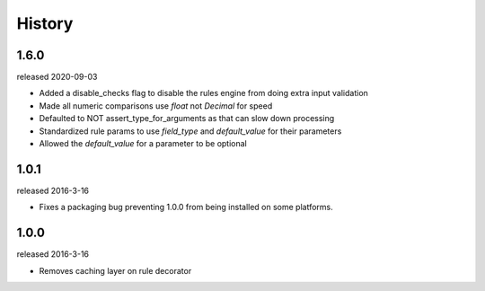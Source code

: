 History
-------

1.6.0
+++++
released 2020-09-03

- Added a disable_checks flag to disable the rules engine from doing extra input validation
- Made all numeric comparisons use `float` not `Decimal` for speed
- Defaulted to NOT assert_type_for_arguments as that can slow down processing
- Standardized rule params to use `field_type` and `default_value` for their parameters
- Allowed the `default_value` for a parameter to be optional

1.0.1
+++++
released 2016-3-16

- Fixes a packaging bug preventing 1.0.0 from being installed on some platforms.

1.0.0
+++++
released 2016-3-16

- Removes caching layer on rule decorator
